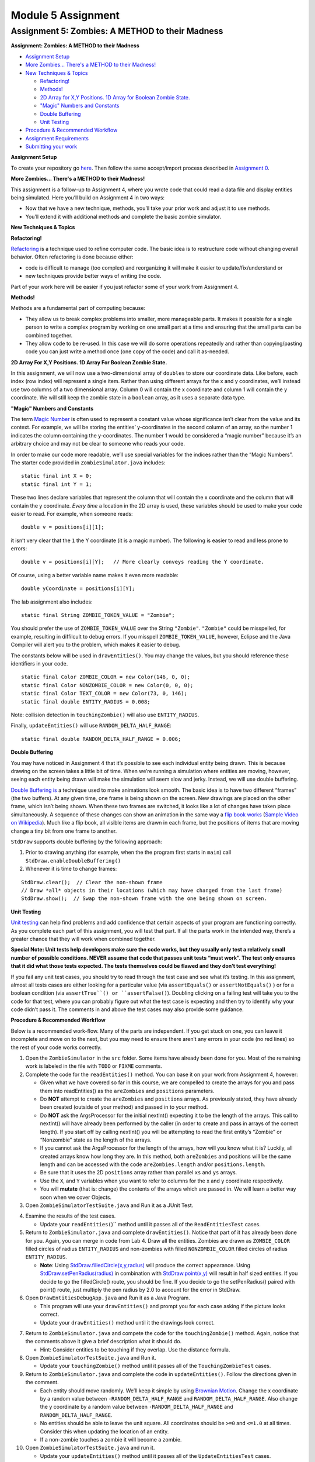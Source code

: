 =====================
Module 5 Assignment
=====================

.. Here is were you specify the content and order of your new book.

.. Each section heading (e.g. "SECTION 1: A Random Section") will be
   a heading in the table of contents. Source files that should be
   generated and included in that section should be placed on individual
   lines, with one line separating the first source filename and the
   :maxdepth: line.

.. Sources can also be included from subfolders of this directory.
   (e.g. "DataStructures/queues.rst").


Assignment 5: Zombies: A METHOD to their Madness
::::::::::::::::::::::::::::::::::::::::::::::::::::::::::::::::


**Assignment: Zombies: A METHOD to their Madness**

* `Assignment Setup`_
  
* `More Zombies... There's a METHOD to their Madness!`_

* `New Techniques & Topics`_

  * `Refactoring!`_

  * `Methods!`_

  * `2D Array for X,Y Positions. 1D Array for Boolean Zombie State.`_

  * `"Magic" Numbers and Constants`_

  * `Double Buffering`_

  * `Unit Testing`_

* `Procedure & Recommended Workflow`_

* `Assignment Requirements`_

* `Submitting your work`_

.. _Assignment Setup:

**Assignment Setup**

To create your repository go `here <https://classroom.github.com/a/XMft8ceF>`__. Then follow the same accept/import process described in `Assignment 0 <https://classes.engineering.wustl.edu/2021/fall/cse131//modules/0/assignment>`_.

.. _More Zombies... There's a METHOD to their Madness!:

**More Zombies... There's a METHOD to their Madness!**

This assignment is a follow-up to Assignment 4, where you wrote code that could read a data file and display entities being simulated. Here you’ll build on Assignment 4 in two ways:

* Now that we have a new technique, methods, you’ll take your prior work and adjust it to use methods.

* You’ll extend it with additional methods and complete the basic zombie simulator.

.. _New Techniques & Topics:

**New Techniques & Topics**

.. _Refactoring!:

**Refactoring!**

`Refactoring <https://en.wikipedia.org/wiki/Code_refactoring>`__ is a technique used to refine computer code. The basic idea is to restructure code without changing overall behavior. Often refactoring is done because either:

* code is difficult to manage (too complex) and reorganizing it will make it easier to update/fix/understand or

* new techniques provide better ways of writing the code.

Part of your work here will be easier if you just refactor some of your work from Assignment 4.

.. _Methods!:

**Methods!**

Methods are a fundamental part of computing because:

* They allow us to break complex problems into smaller, more manageable parts. It makes it possible for a single person to write a complex program by working on one small part at a time and ensuring that the small parts can be combined together.

* They allow code to be re-used. In this case we will do some operations repeatedly and rather than copying/pasting code you can just write a method once (one copy of the code) and call it as-needed.

.. _2D Array For X,Y Positions. 1D Array For Boolean Zombie State.:

**2D Array For X,Y Positions. 1D Array For Boolean Zombie State.**

In this assignment, we will now use a two-dimensional array of ``doubles`` to store our coordinate data. Like before, each index (row index) will represent a single item. Rather than using different arrays for the x and y coordinates, we’ll instead use two columns of a two dimensional array. Column 0 will contain the x coordinate and column 1 will contain the y coordinate. We will still keep the zombie state in a ``boolean`` array, as it uses a separate data type.

.. _"Magic" Numbers and Constants:

**"Magic" Numbers and Constants**

The term `Magic Number <https://en.wikipedia.org/wiki/Magic_number_(programming)>`_ is often used to represent a constant value whose significance isn’t clear from the value and its context. For example, we will be storing the entities’ y-coordinates in the second column of an array, so the number 1 indicates the column containing the y-coordinates. The number 1 would be considered a “magic number” because it’s an arbitrary choice and may not be clear to someone who reads your code.

In order to make our code more readable, we’ll use special variables for the indices rather than the “Magic Numbers”. The starter code provided in ``ZombieSimulator.java`` includes:

::

  static final int X = 0;
  static final int Y = 1;

These two lines declare variables that represent the column that will contain the x coordinate and the column that will contain the y coordinate. *Every time* a location in the 2D array is used, these variables should be used to make your code easier to read. For example, when someone reads:

::

  double v = positions[i][1];

it isn’t very clear that the ``1`` the Y coordinate (it is a magic number). The following is easier to read and less prone to errors:

::

  double v = positions[i][Y];   // More clearly conveys reading the Y coordinate.

Of course, using a better variable name makes it even more readable:

::

  double yCoordinate = positions[i][Y];

The lab assignment also includes:

::

  static final String ZOMBIE_TOKEN_VALUE = "Zombie";

You should prefer the use of ``ZOMBIE_TOKEN_VALUE`` over the String ``"Zombie"``. ``"Zombie"`` could be misspelled, for example, resulting in diffilcult to debug errors. If you misspell ``ZOMBIE_TOKEN_VALUE``, however, Eclipse and the Java Compiler will alert you to the problem, which makes it easier to debug.

The constants below will be used in ``drawEntities()``. You may change the values, but you should reference these identifiers in your code.

::

  static final Color ZOMBIE_COLOR = new Color(146, 0, 0);
  static final Color NONZOMBIE_COLOR = new Color(0, 0, 0);
  static final Color TEXT_COLOR = new Color(73, 0, 146);
  static final double ENTITY_RADIUS = 0.008;

Note: collision detection in ``touchingZombie()`` will also use ``ENTITY_RADIUS``.

Finally, ``updateEntities()`` will use ``RANDOM_DELTA_HALF_RANGE``:

::

  static final double RANDOM_DELTA_HALF_RANGE = 0.006;

.. _Double Buffering:

**Double Buffering**

You may have noticed in Assignment 4 that it’s possible to see each individual entity being drawn. This is because drawing on the screen takes a little bit of time. When we’re running a simulation where entities are moving, however, seeing each entity being drawn will make the simulation will seem slow and jerky. Instead, we will use double buffering.

`Double Buffering is <https://en.wikipedia.org/wiki/Multiple_buffering>`_ a technique used to make animations look smooth. The basic idea is to have two different “frames” (the two buffers). At any given time, one frame is being shown on the screen. New drawings are placed on the other frame, which isn’t being shown. When these two frames are switched, it looks like a lot of changes have taken place simultaneously. A sequence of these changes can show an animation in the same way a `flip book works <https://en.wikipedia.org/wiki/Flip_book>`_ (`Sample Video on Wikipedia <https://en.wikipedia.org/wiki/File:Flip_Book_-_Messi_Example.webm>`_). Much like a flip book, all visible items are drawn in each frame, but the positions of items that are moving change a tiny bit from one frame to another.

``StdDraw`` supports double buffering by the following approach:

1. Prior to drawing anything (for example, when the the program first starts in ``main``) call ``StdDraw.enableDoubleBuffering()``

2. Whenever it is time to change frames:

::

  StdDraw.clear();  // Clear the non-shown frame
  // Draw *all* objects in their locations (which may have changed from the last frame)
  StdDraw.show();  // Swap the non-shown frame with the one being shown on screen.

.. _Unit Testing:

**Unit Testing**

`Unit testing <https://en.wikipedia.org/wiki/Unit_testing>`__ can help find problems and add confidence that certain aspects of your program are functioning correctly. As you complete each part of this assignment, you will test that part. If all the parts work in the intended way, there’s a greater chance that they will work when combined together.


**Special Note: Unit tests help developers make sure the code works, but they usually only test a relatively small number of possible conditions. NEVER assume that code that passes unit tests “must work”. The test only ensures that it did what those tests expected. The tests themselves could be flawed and they don’t test everything!**

If you fail any unit test cases, you should try to read through the test case and see what it’s testing. In this assignment, almost all tests cases are either looking for a particular value (via ``assertEquals()`` or ``assertNotEquals()`` ) or for a boolean condition (via ``assertTrue``() or ``assertFalse()``). Doubling clicking on a failing test will take you to the code for that test, where you can probably figure out what the test case is expecting and then try to identify why your code didn’t pass it. The comments in and above the test cases may also provide some guidance.

.. _Procedure & Recommended Workflow:

**Procedure & Recommended Workflow**

Below is a recommended work-flow. Many of the parts are independent. If you get stuck on one, you can leave it incomplete and move on to the next, but you may need to ensure there aren’t any errors in your code (no red lines) so the rest of your code works correctly.

1. Open the ``ZombieSimulator`` in the ``src`` folder. Some items have already been done for you. Most of the remaining work is labeled in the file with ``TODO`` or ``FIXME`` comments.

2. Complete the code for the ``readEntities()`` method. You can base it on your work from Assignment 4, however:

   * Given what we have covered so far in this course, we are compelled to create the arrays for you and pass them into readEntities() as the ``areZombies`` and ``positions`` parameters.

   * Do **NOT** attempt to create the ``areZombies`` and ``positions`` arrays. As previously stated, they have already been created (outside of your method) and passed in to your method.

   * Do **NOT** ask the ArgsProcessor for the initial nextInt() expecting it to be the length of the arrays. This call to nextInt() will have already been performed by the caller (in order to create and pass in arrays of the correct length). If you start off by calling nextInt() you will be attempting to read the first entity’s “Zombie” or “Nonzombie” state as the length of the arrays.

   * If you cannot ask the ArgsProcessor for the length of the arrays, how will you know what it is? Luckily, all created arrays know how long they are. In this method, both ``areZombies`` and positions will be the same length and can be accessed with the code ``areZombies.length`` and/or ``positions.length``.

   * Be sure that it uses the 2D ``positions`` array rather than parallel ``xs`` and ``ys`` arrays.

   * Use the ``X``, and ``Y`` variables when you want to refer to columns for the x and y coordinate respectively.

   * You will **mutate** (that is: change) the contents of the arrays which are passed in. We will learn a better way soon when we cover Objects.

3. Open ``ZombieSimulatorTestSuite.java`` and Run it as a JUnit Test.

.. image:: FileViewForAssignment.png
  :alt: Eclipse view of JUnit Test
  :width: 800
  :height: 450
  :align: center

4. Examine the results of the test cases.

   * Update your ``readEntities(``)`` method until it passes all of the ``ReadEntitiesTest`` cases.

5. Return to ``ZombieSimulator.java`` and complete ``drawEntities()``. Notice that part of it has already been done for you. Again, you can merge in code from Lab 4. Draw all the entities. Zombies are drawn as ``ZOMBIE_COLOR`` filled circles of radius ``ENTITY_RADIUS`` and non-zombies with filled ``NONZOMBIE_COLOR`` filled circles of radius ``ENTITY_RADIUS``.

   * **Note**: Using `StdDraw.filledCircle(x,y,radius) <https://introcs.cs.princeton.edu/java/stdlib/javadoc/StdDraw.html#filledCircle-double-double-double->`_ will produce the correct appearance. Using `StdDraw.setPenRadius(radius) <https://introcs.cs.princeton.edu/java/stdlib/javadoc/StdDraw.html#setPenRadius-double->`_ in combination with `StdDraw.point(x,y) <https://introcs.cs.princeton.edu/java/stdlib/javadoc/StdDraw.html#point-double-double->`_ will result in half sized entities. If you decide to go the filledCircle() route, you should be fine. If you decide to go the setPenRadius() paired with point() route, just multiply the pen radius by 2.0 to account for the error in StdDraw.

6. Open ``DrawEntitiesDebugApp.java`` and Run it as a Java Program.

   * This program will use your ``drawEntities()`` and prompt you for each case asking if the picture looks correct.


   * Update your ``drawEntities()`` method until it the drawings look correct.

.. image:: FileViewForAssignment2.png
  :alt: Upgraded drawEntities() method
  :width: 800
  :height: 450
  :align: center



7. Return to ``ZombieSimulator.java`` and compete the code for the ``touchingZombie()`` method. Again, notice that the comments above it give a brief description what it should do.

   * Hint: Consider entities to be touching if they overlap. Use the distance formula.

8. Open ``ZombieSimulatorTestSuite.java`` and Run it.


   * Update your ``touchingZombie()`` method until it passes all of the ``TouchingZombieTest`` cases.

9. Return to ``ZombieSimulator.java`` and complete the code in ``updateEntities()``. Follow the directions given in the comment.

   * Each entity should move randomly. We’ll keep it simple by using `Brownian Motion <https://en.wikipedia.org/wiki/Brownian_motion>`_. Change the x coordinate by a random value between ``-RANDOM_DELTA_HALF_RANGE`` and ``RANDOM_DELTA_HALF_RANGE``. Also change the y coordinate by a random value between ``-RANDOM_DELTA_HALF_RANGE`` and ``RANDOM_DELTA_HALF_RANGE``.

   * No entities should be able to leave the unit square. All coordinates should be ``>=0`` and ``<=1.0`` at all times. Consider this when updating the location of an entity.

   * If a non-zombie touches a zombie it will become a zombie.

10. Open ``ZombieSimulatorTestSuite.java`` and run it.

    * Update your ``updateEntities()`` method until it passes all of the ``UpdateEntitiesTest`` cases.

11. Open ``Circles.java`` in the ``practice5`` package and follow along with this video:



.. youtube:: 26ewfxQWMuQ

12. Return to ``ZombieSimulator.java``. You’ll need to complete a ``nonzombieCount()`` method. Search the file for ``nonzombieCount``. The file already contains the comment block, but the method itself is commented out because it is incomplete.

    * Change ``TodoReplaceWithCorrectReturnType`` to appropriate return type.

    * Change ``TodoReplaceWithCorrectParameterType`` to appropriate return type.

    * Change ``todoRenameMe`` to appropriate parameter name.

    * Hint: You can uncomment or comment multiple lines by highlighting them and then typing ``Control-/`` (on a PC) or ``Command-/`` on a Mac.

13. Complete the code for ``nonzombieCount()``

14. Open ``ZombieSimulatorTestSuite.java`` and Run it.

    * Update your ``nonzombieCount()`` method until it passes all of the ``NonzombieCountMethodDeclarationTest`` and ``NonzombieCountTest cases.``

15. Almost done! You just need to complete the actual simulation. Open ``ZombieSimulator.java`` and complete the ``TODO`` in the ``runSimulation()`` method. HINT: this should be short. It can be reasonably and cleanly done in ~10 lines of code.

    * uncomment the code to read the number of entities from the passed in ``ArgsProcessor ap``, create the ``areZombies`` and ``positions`` arrays of the correct lengths, and read and draw the entries in their initial positions.

    * implement the zombie simulation

16. Run ``ZombieSimulator.java``. Try a few of the files that are provided (``cse131_vs_zombies.sim``, ``surrounded.sim``, ``in_the_house.sim``, ``bubbles.sim``, etc.)

17. Return to ``drawEntities()`` and use StdDraw to display the ratio of Non-Zombies to total entities in the corner of the window (choose whatever corner you like). For example, in a simulation that has 3 Non-Zombies and 4 Zombies, this would look like “3/7”. Make sure that this display is readable on the canvas.

18. Feel free to add in more features (For example, count how many “turns” (updates) are completed before all the nonzombies have turned into zombies).

19. *Review your work*! Make sure you understand what each method does. Review how the individual methods fit into the overall process of simulating the zombie world.

20. Search the file for any ``TODO`` or ``FIXME`` comments. If the items are completed, remove the comment (otherwise complete them).

21. As always check the rubric to make sure you haven’t missed anything you will be graded on.

.. _Assignment Requirements:

**Assignment Requirements**

Partial credit is possible (check the rubric), but for full credit:

* **IN ADDITION TO PASSING ALL TESTS** the ``ZombieSimulator`` should run.

  * It should repeatedly update entities until only zombies remain (at which point it should stop updating)

  * It should show the results after each update

Here’s an example run (note: there is no audio):

.. youtube:: 2VSB_rjRZGA

.. _Submitting your work:

**Submitting your work**

To submit your work come to office hours or class on an “Assignment day” and sign up for a demo via `wustl-cse.help <https://wustl-cse.help/>`_.











